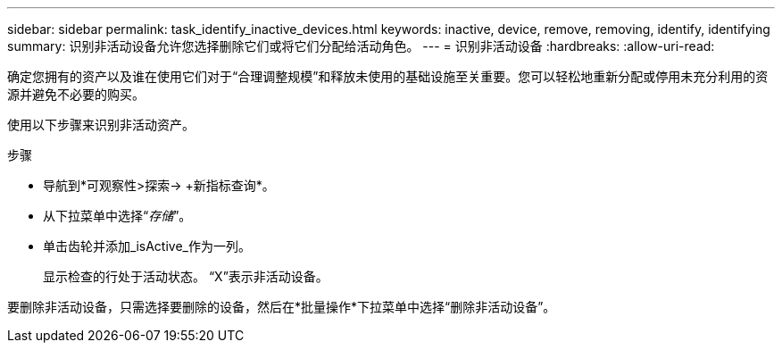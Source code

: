 ---
sidebar: sidebar 
permalink: task_identify_inactive_devices.html 
keywords: inactive, device, remove, removing, identify, identifying 
summary: 识别非活动设备允许您选择删除它们或将它们分配给活动角色。 
---
= 识别非活动设备
:hardbreaks:
:allow-uri-read: 


[role="lead"]
确定您拥有的资产以及谁在使用它们对于“合理调整规模”和释放未使用的基础设施至关重要。您可以轻松地重新分配或停用未充分利用的资源并避免不必要的购买。

使用以下步骤来识别非活动资产。

.步骤
* 导航到*可观察性>探索-> +新指标查询*。
* 从下拉菜单中选择“_存储_”。
* 单击齿轮并添加_isActive_作为一列。
+
显示检查的行处于活动状态。  “X”表示非活动设备。



要删除非活动设备，只需选择要删除的设备，然后在*批量操作*下拉菜单中选择“删除非活动设备”。
